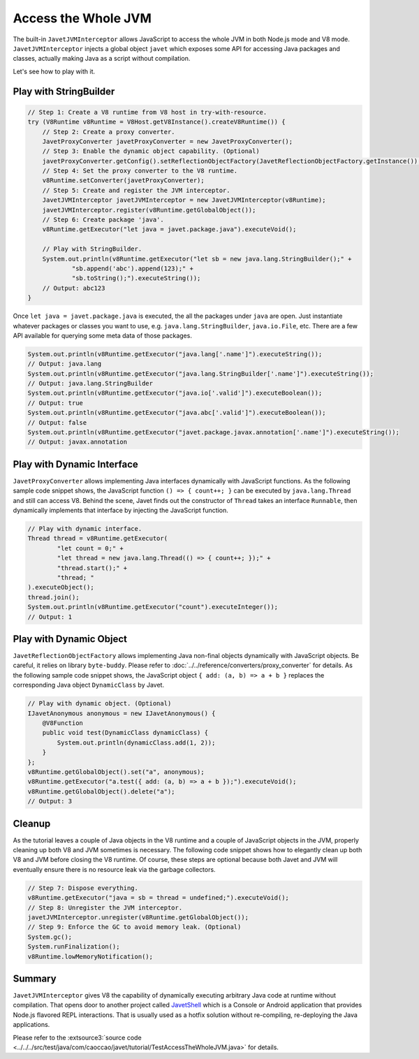 ====================
Access the Whole JVM
====================

The built-in ``JavetJVMInterceptor`` allows JavaScript to access the whole JVM in both Node.js mode and V8 mode.  ``JavetJVMInterceptor`` injects a global object ``javet`` which exposes some API for accessing Java packages and classes, actually making Java as a script without compilation.

Let's see how to play with it.

Play with StringBuilder
=======================

.. code-block:: java

    // Step 1: Create a V8 runtime from V8 host in try-with-resource.
    try (V8Runtime v8Runtime = V8Host.getV8Instance().createV8Runtime()) {
        // Step 2: Create a proxy converter.
        JavetProxyConverter javetProxyConverter = new JavetProxyConverter();
        // Step 3: Enable the dynamic object capability. (Optional)
        javetProxyConverter.getConfig().setReflectionObjectFactory(JavetReflectionObjectFactory.getInstance());
        // Step 4: Set the proxy converter to the V8 runtime.
        v8Runtime.setConverter(javetProxyConverter);
        // Step 5: Create and register the JVM interceptor.
        JavetJVMInterceptor javetJVMInterceptor = new JavetJVMInterceptor(v8Runtime);
        javetJVMInterceptor.register(v8Runtime.getGlobalObject());
        // Step 6: Create package 'java'.
        v8Runtime.getExecutor("let java = javet.package.java").executeVoid();

        // Play with StringBuilder.
        System.out.println(v8Runtime.getExecutor("let sb = new java.lang.StringBuilder();" +
                "sb.append('abc').append(123);" +
                "sb.toString();").executeString());
        // Output: abc123
    }

Once ``let java = javet.package.java`` is executed, the all the packages under ``java`` are open. Just instantiate whatever packages or classes you want to use, e.g. ``java.lang.StringBuilder``, ``java.io.File``, etc. There are a few API available for querying some meta data of those packages.

.. code-block:: java

    System.out.println(v8Runtime.getExecutor("java.lang['.name']").executeString());
    // Output: java.lang
    System.out.println(v8Runtime.getExecutor("java.lang.StringBuilder['.name']").executeString());
    // Output: java.lang.StringBuilder
    System.out.println(v8Runtime.getExecutor("java.io['.valid']").executeBoolean());
    // Output: true
    System.out.println(v8Runtime.getExecutor("java.abc['.valid']").executeBoolean());
    // Output: false
    System.out.println(v8Runtime.getExecutor("javet.package.javax.annotation['.name']").executeString());
    // Output: javax.annotation

Play with Dynamic Interface
===========================

``JavetProxyConverter`` allows implementing Java interfaces dynamically with JavaScript functions. As the following sample code snippet shows, the JavaScript function ``() => { count++; }`` can be executed by ``java.lang.Thread`` and still can access V8. Behind the scene, Javet finds out the constructor of ``Thread`` takes an interface ``Runnable``, then dynamically implements that interface by injecting the JavaScript function.

.. code-block:: java

    // Play with dynamic interface.
    Thread thread = v8Runtime.getExecutor(
            "let count = 0;" +
            "let thread = new java.lang.Thread(() => { count++; });" +
            "thread.start();" +
            "thread; "
    ).executeObject();
    thread.join();
    System.out.println(v8Runtime.getExecutor("count").executeInteger());
    // Output: 1

Play with Dynamic Object
========================

``JavetReflectionObjectFactory`` allows implementing Java non-final objects dynamically with JavaScript objects. Be careful, it relies on library ``byte-buddy``. Please refer to :doc:`../../reference/converters/proxy_converter` for details. As the following sample code snippet shows, the JavaScript object ``{ add: (a, b) => a + b }`` replaces the corresponding Java object ``DynamicClass`` by Javet.

.. code-block:: java

    // Play with dynamic object. (Optional)
    IJavetAnonymous anonymous = new IJavetAnonymous() {
        @V8Function
        public void test(DynamicClass dynamicClass) {
            System.out.println(dynamicClass.add(1, 2));
        }
    };
    v8Runtime.getGlobalObject().set("a", anonymous);
    v8Runtime.getExecutor("a.test({ add: (a, b) => a + b });").executeVoid();
    v8Runtime.getGlobalObject().delete("a");
    // Output: 3

Cleanup
=======

As the tutorial leaves a couple of Java objects in the V8 runtime and a couple of JavaScript objects in the JVM, properly cleaning up both V8 and JVM sometimes is necessary. The following code snippet shows how to elegantly clean up both V8 and JVM before closing the V8 runtime. Of course, these steps are optional because both Javet and JVM will eventually ensure there is no resource leak via the garbage collectors.

.. code-block:: java

    // Step 7: Dispose everything.
    v8Runtime.getExecutor("java = sb = thread = undefined;").executeVoid();
    // Step 8: Unregister the JVM interceptor.
    javetJVMInterceptor.unregister(v8Runtime.getGlobalObject());
    // Step 9: Enforce the GC to avoid memory leak. (Optional)
    System.gc();
    System.runFinalization();
    v8Runtime.lowMemoryNotification();

Summary
=======

``JavetJVMInterceptor`` gives V8 the capability of dynamically executing arbitrary Java code at runtime without compilation. That opens door to another project called `JavetShell <https://github.com/caoccao/JavetShell>`_ which is a Console or Android application that provides Node.js flavored REPL interactions. That is usually used as a hotfix solution without re-compiling, re-deploying the Java applications.

Please refer to the :extsource3:`source code <../../../src/test/java/com/caoccao/javet/tutorial/TestAccessTheWholeJVM.java>` for details.
